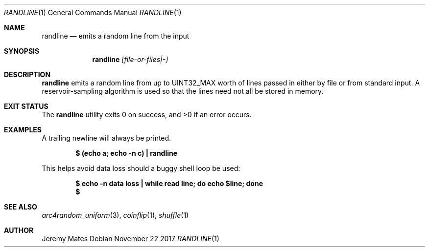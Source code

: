 .Dd November 22 2017
.Dt RANDLINE 1
.nh
.Os
.Sh NAME
.Nm randline
.Nd emits a random line from the input
.Sh SYNOPSIS
.Bk -words
.Nm
.Ar [file-or-files|-]
.Ek
.Sh DESCRIPTION
.Nm
emits a random line from up to
.Dv UINT32_MAX
worth of lines passed in either by file or from standard input. A
reservoir-sampling algorithm is used so that the lines need not all be
stored in memory.
.Sh EXIT STATUS
.Ex -std
.Sh EXAMPLES
A trailing newline will always be printed.
.Pp
.Dl $ Ic (echo a; echo -n c) \&| randline
.Pp
This helps avoid data loss should a buggy shell loop be used:
.Pp
.Dl $ Ic echo -n data loss \&| while read line; do echo $line; done
.Dl $
.Sh SEE ALSO
.Xr arc4random_uniform 3 ,
.Xr coinflip 1 ,
.Xr shuffle 1
.Sh AUTHOR
.An Jeremy Mates
